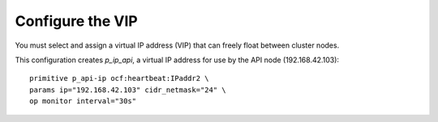 
=================
Configure the VIP
=================

You must select and assign a virtual IP address (VIP)
that can freely float between cluster nodes.

This configuration creates `p_ip_api`,
a virtual IP address for use by the API node (192.168.42.103):

::

    primitive p_api-ip ocf:heartbeat:IPaddr2 \
    params ip="192.168.42.103" cidr_netmask="24" \
    op monitor interval="30s"
